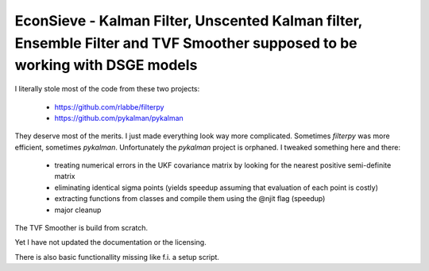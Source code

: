 EconSieve - Kalman Filter, Unscented Kalman filter, Ensemble Filter and TVF Smoother supposed to be working with DSGE models
---------------------------------------------------------------------------------------------

I literally stole most of the code from these two projects:

    * https://github.com/rlabbe/filterpy
    * https://github.com/pykalman/pykalman

They deserve most of the merits. I just made everything look way more complicated. Sometimes `filterpy` was more efficient, sometimes `pykalman`. Unfortunately the `pykalman` project is orphaned. I tweaked something here and there:

   * treating numerical errors in the UKF covariance matrix by looking for the nearest positive semi-definite matrix
   * eliminating identical sigma points (yields speedup assuming that evaluation of each point is costly)
   * extracting functions from classes and compile them using the @njit flag (speedup)
   * major cleanup

The TVF Smoother is build from scratch.

Yet I have not updated the documentation or the licensing.

There is also basic functionallity missing like f.i. a setup script.
